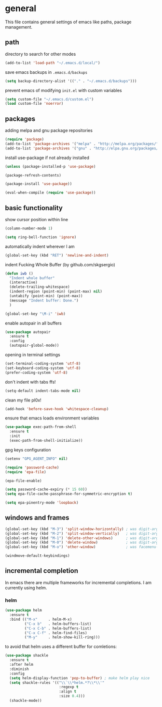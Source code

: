 * general

  This file contains general settings of emacs like paths, package
  management.

** path

   directory to search for other modes

   #+begin_src emacs-lisp
     (add-to-list 'load-path "~/.emacs.d/local/")
   #+end_src

   save emacs backups in ~.emacs.d/backups~

   #+begin_src emacs-lisp
   (setq backup-directory-alist '(("." . "~/.emacs.d/backups")))
   #+end_src

   prevent emacs of modifying ~init.el~ with custom variables

   #+begin_src emacs-lisp
   (setq custom-file "~/.emacs.d/custom.el")
   (load custom-file 'noerror)
   #+end_src

** packages

   adding melpa and gnu package repositories

   #+begin_src emacs-lisp
     (require 'package)
     (add-to-list 'package-archives '("melpa" . "http://melpa.org/packages/"))
     (add-to-list 'package-archives '("gnu" . "http://elpa.gnu.org/packages/"))
   #+end_src

   install use-package if not already installed

   #+begin_src emacs-lisp
     (unless (package-installed-p 'use-package)

     (package-refresh-contents)

     (package-install 'use-package))

     (eval-when-compile (require 'use-package))
   #+end_src

** basic functionality

   show cursor position within line

   #+begin_src emacs-lisp
   (column-number-mode 1)
   #+end_src

   #+begin_src emacs-lisp
    (setq ring-bell-function 'ignore)
   #+end_src

   automatically indent wherever I am

   #+begin_src emacs-lisp
   (global-set-key (kbd "RET") 'newline-and-indent)
   #+end_src

   indent Fucking Whole Buffer (by github.com/skgsergio)

   #+begin_src emacs-lisp
     (defun iwb ()
       "Indent whole buffer"
       (interactive)
       (delete-trailing-whitespace)
       (indent-region (point-min) (point-max) nil)
       (untabify (point-min) (point-max))
       (message "Indent buffer: Done.")
       )

     (global-set-key "\M-i" 'iwb)
   #+end_src

   enable autopair in all buffers

   #+begin_src emacs-lisp
     (use-package autopair
       :ensure t
       :config
       (autopair-global-mode))
   #+end_src

   opening in terminal settings

   #+begin_src emacs-lisp
   (set-terminal-coding-system 'utf-8)
   (set-keyboard-coding-system 'utf-8)
   (prefer-coding-system 'utf-8)
   #+end_src

   don't indent with tabs ffs!

   #+begin_src emacs-lisp
   (setq-default indent-tabs-mode nil)
   #+end_src

   clean my file pl0x!

   #+begin_src emacs-lisp
   (add-hook 'before-save-hook 'whitespace-cleanup)
   #+end_src

   ensure that emacs loads environment variables

   #+begin_src emacs-lisp
     (use-package exec-path-from-shell
       :ensure t
       :init
       (exec-path-from-shell-initialize))
   #+end_src

   gpg keys configuration

   #+begin_src emacs-lisp
     (setenv "GPG_AGENT_INFO" nil)

     (require 'password-cache)
     (require 'epa-file)

     (epa-file-enable)

     (setq password-cache-expiry (* 15 60))
     (setq epa-file-cache-passphrase-for-symmetric-encryption t)

     (setq epa-pinentry-mode 'loopback)

   #+end_src

** windows and frames

   #+begin_src emacs-lisp
    (global-set-key (kbd "M-3") 'split-window-horizontally) ; was digit-argument
    (global-set-key (kbd "M-2") 'split-window-vertically)   ; was digit-argument
    (global-set-key (kbd "M-1") 'delete-other-windows)      ; was digit-argument
    (global-set-key (kbd "M-0") 'delete-window)             ; was digit-argument
    (global-set-key (kbd "M-o") 'other-window)              ; was facemenu-keymap

    (windmove-default-keybindings)
   #+end_src

** incremental completion

   In emacs there are multiple frameworks for incremental
   completions. I am currently using helm.

*** helm

    #+begin_src  emacs-lisp
      (use-package helm
        :ensure t
        :bind (("M-x"     . helm-M-x)
               ("C-x b"   . helm-buffers-list)
               ("C-x C-b" . helm-buffers-list)
               ("C-x C-f" . helm-find-files)
               ("M-y"     . helm-show-kill-ring)))

    #+end_src

    to avoid that helm uses a different buffer for comletions:

    #+begin_src emacs-lisp
      (use-package shackle
        :ensure t
        :after helm
        :diminish
        :config
        (setq helm-display-function 'pop-to-buffer) ; make helm play nice
        (setq shackle-rules '(("\\`\\*helm.*?\\*\\'"
                               :regexp t
                               :align t
                               :size 0.4)))
        (shackle-mode))
    #+end_src
